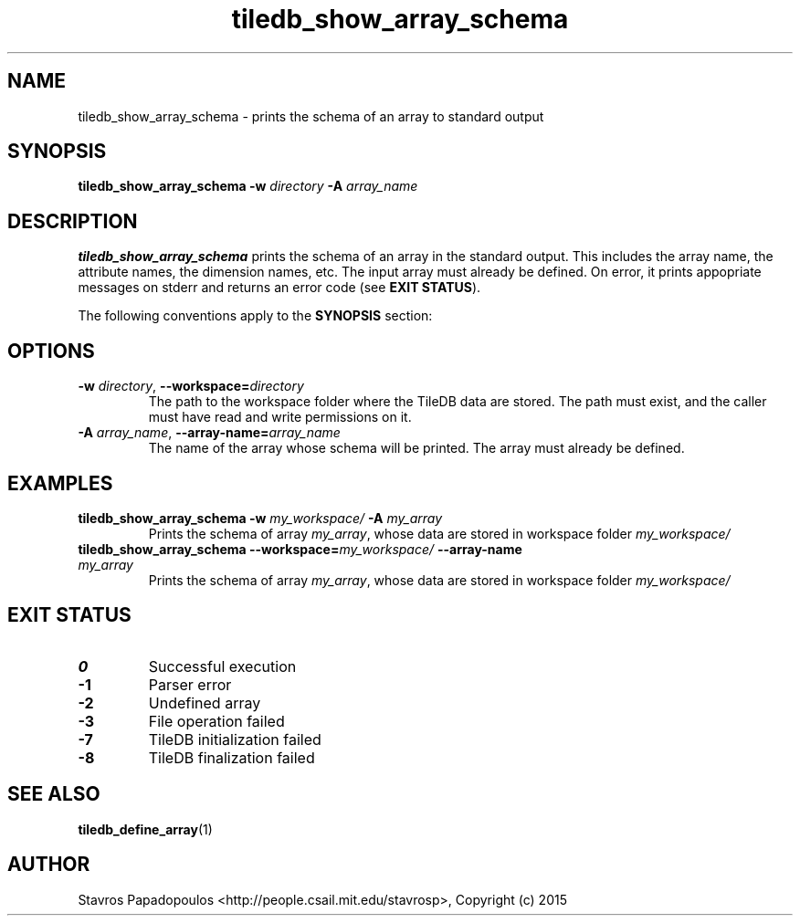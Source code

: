 .TH tiledb_show_array_schema 1 "22 June 2015" "Version 0.1" "TileDB programs"
 
.SH NAME
tiledb_show_array_schema - prints the schema of an array to standard output

.SH SYNOPSIS
.B tiledb_show_array_schema 
.BI "-w " "directory " "-A " "array_name "

.SH DESCRIPTION
.B tiledb_show_array_schema
prints the schema of an array in the standard output. This includes the array
name, the attribute names, the dimension names, etc. The input array must 
already be defined. On error, it prints appopriate messages on stderr and 
returns an error code (see \fBEXIT STATUS\fR). 

The following conventions apply to the \fBSYNOPSIS\fR section:

.TS
tab (@);
c l .
\fBbold text\fR @ type exactly as shown
\fIitalic text\fR @ replace with appropriate argument
.TE

 
.SH OPTIONS
.TP
.BI "-w" " directory" "\fR, " \fB --workspace=\fIdirectory\fR  
The path to the workspace folder where the TileDB data are stored. The path
must exist, and the caller must have read and write permissions on it.
.TP
.BI "-A" " array_name" "\fR, " \fB --array-name=\fIarray_name\fR  
The name of the array whose schema will be printed. The array must already be 
defined.

.SH EXAMPLES
.TP
.B tiledb_show_array_schema -w \fImy_workspace/ \fB-A \fImy_array
Prints the schema of array \fImy_array\fR, whose data are stored in workspace
folder \fImy_workspace/
.TP
.B tiledb_show_array_schema --workspace=\fImy_workspace/ \fB--array-name \
\fImy_array\fR
Prints the schema of array \fImy_array\fR, whose data are stored in workspace
folder \fImy_workspace/\fR

.SH EXIT STATUS
.TP 
.B 0
Successful execution
.TP 
.B -1
Parser error
.TP 
.B -2
Undefined array
.TP 
.B -3
File operation failed
.TP 
.B -7
TileDB initialization failed
.TP 
.B -8
TileDB finalization failed

.SH SEE ALSO
.BR tiledb_define_array (1)

.SH AUTHOR
Stavros Papadopoulos <http://people.csail.mit.edu/stavrosp>, Copyright (c) 2015
